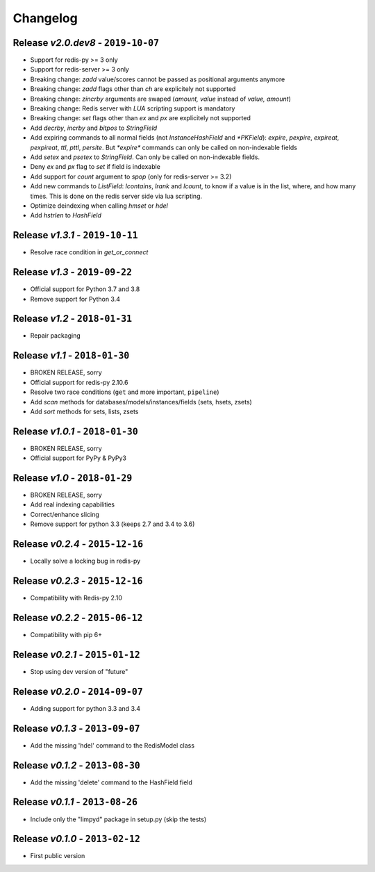 Changelog
=========

Release *v2.0.dev8* - ``2019-10-07``
------------------------------------
* Support for redis-py >= 3 only
* Support for redis-server >= 3 only
* Breaking change: `zadd` value/scores cannot be passed as positional arguments anymore
* Breaking change: `zadd` flags other than `ch` are explicitely not supported
* Breaking change: `zincrby` arguments are swaped (`amount, value` instead of `value, amount`)
* Breaking change: Redis server with `LUA` scripting support is mandatory
* Breaking change: `set` flags other than `ex` and `px` are explicitely not supported
* Add `decrby`, `incrby` and `bitpos` to `StringField`
* Add expiring commands to all normal fields (not `InstanceHashField` and `*PKField`): `expire`, `pexpire`, `expireat`, `pexpireat`, `ttl`, `pttl`, `persite`. But `*expire*` commands can only be called on non-indexable fields
* Add `setex` and `psetex` to `StringField`. Can only be called on non-indexable fields.
* Deny `ex` and `px` flag to `set` if field is indexable
* Add support for `count` argument to `spop` (only for redis-server >= 3.2)
* Add new commands to `ListField`: `lcontains`, `lrank` and `lcount`, to know if a value is in the list, where, and how many times. This is done on the redis server side via lua scripting.
* Optimize deindexing when calling `hmset` or `hdel`
* Add `hstrlen` to `HashField`

Release *v1.3.1* - ``2019-10-11``
---------------------------------
* Resolve race condition in `get_or_connect`

Release *v1.3* - ``2019-09-22``
-------------------------------
* Official support for Python 3.7 and 3.8
* Remove support for Python 3.4

Release *v1.2* - ``2018-01-31``
-------------------------------
* Repair packaging

Release *v1.1* - ``2018-01-30``
-------------------------------
* BROKEN RELEASE, sorry
* Official support for redis-py 2.10.6
* Resolve two race conditions (``get`` and more important, ``pipeline``)
* Add *scan* methods for databases/models/instances/fields (sets, hsets, zsets)
* Add *sort* methods for sets, lists, zsets

Release *v1.0.1* - ``2018-01-30``
---------------------------------
* BROKEN RELEASE, sorry
* Official support for PyPy & PyPy3

Release *v1.0* - ``2018-01-29``
-------------------------------
* BROKEN RELEASE, sorry
* Add real indexing capabilities
* Correct/enhance slicing
* Remove support for python 3.3 (keeps 2.7 and 3.4 to 3.6)

Release *v0.2.4* - ``2015-12-16``
---------------------------------

* Locally solve a locking bug in redis-py

Release *v0.2.3* - ``2015-12-16``
---------------------------------

* Compatibility with Redis-py 2.10

Release *v0.2.2* - ``2015-06-12``
---------------------------------

* Compatibility with pip 6+

Release *v0.2.1* - ``2015-01-12``
---------------------------------

* Stop using dev version of "future"

Release *v0.2.0* - ``2014-09-07``
---------------------------------

* Adding support for python 3.3 and 3.4

Release *v0.1.3* - ``2013-09-07``
---------------------------------

* Add the missing 'hdel' command to the RedisModel class

Release *v0.1.2* - ``2013-08-30``
---------------------------------

* Add the missing 'delete' command to the HashField field

Release *v0.1.1* - ``2013-08-26``
---------------------------------

* Include only the "limpyd" package in setup.py (skip the tests)

Release *v0.1.0* - ``2013-02-12``
---------------------------------

* First public version
